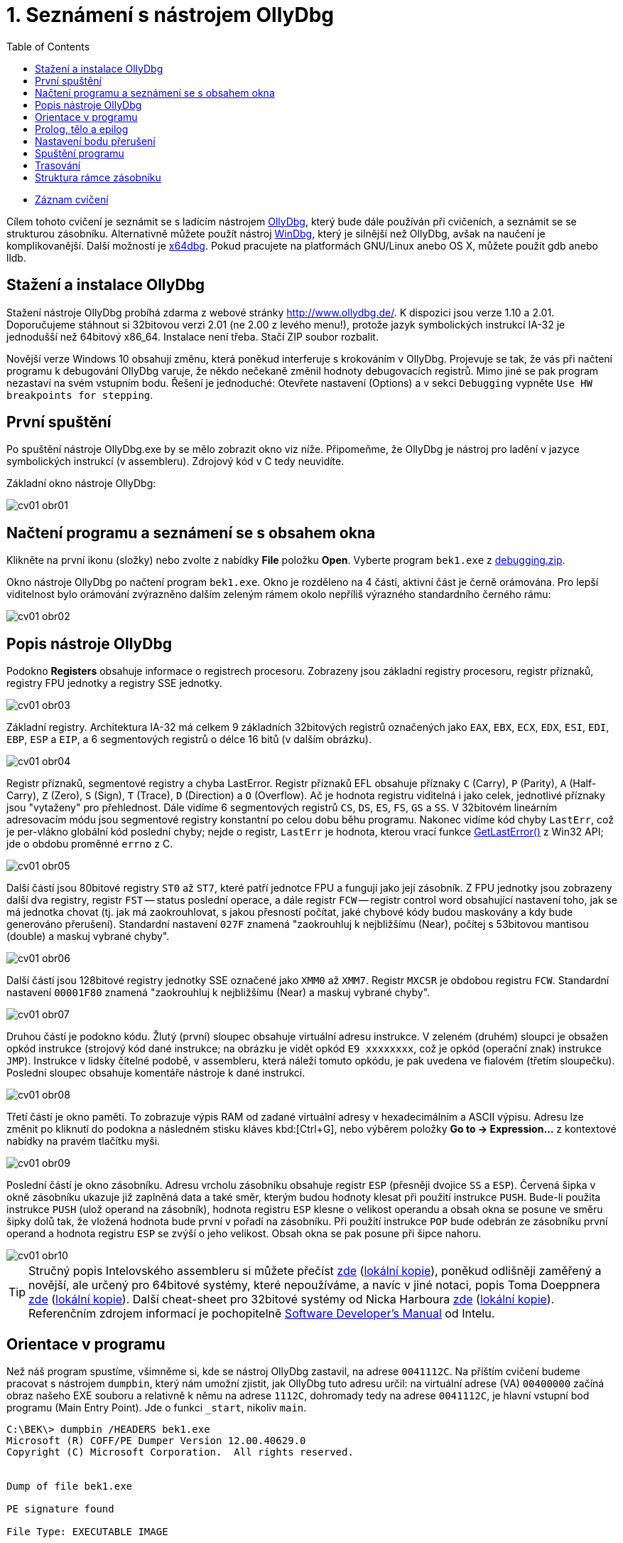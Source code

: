 ﻿
= 1. Seznámení s nástrojem OllyDbg
:imagesdir: ../media/labs/01
:toc:

* link:https://kib-files.fit.cvut.cz/mi-rev/recordings/2023/cz/cviceni_01_103.mp4[Záznam cvičení]

Cílem tohoto cvičení je seznámit se s ladícím nástrojem link:http://www.ollydbg.de/[OllyDbg], který bude dále používán při cvičeních, a seznámit se se strukturou zásobníku. Alternativně můžete použít nástroj link:https://developer.microsoft.com/en-us/windows/hardware/windows-driver-kit[WinDbg], který je silnější než OllyDbg, avšak na naučení je komplikovanější. Další možností je link:https://x64dbg.com/[x64dbg]. Pokud pracujete na platformách GNU/Linux anebo OS X, můžete použít gdb anebo lldb.

== Stažení a instalace OllyDbg

Stažení nástroje OllyDbg probíhá zdarma z webové stránky link:http://www.ollydbg.de/[http://www.ollydbg.de/]. K dispozici jsou verze 1.10 a 2.01. Doporučujeme stáhnout si 32bitovou verzi 2.01 (ne 2.00 z levého menu!), protože jazyk symbolických instrukcí IA-32 je jednodušší než 64bitový x86_64. Instalace není třeba. Stačí ZIP soubor rozbalit.

Novější verze Windows 10 obsahují změnu, která poněkud interferuje s krokováním v OllyDbg. Projevuje se tak, že vás při načtení programu k debugování OllyDbg varuje, že někdo nečekaně změnil hodnoty debugovacích registrů. Mimo jiné se pak program nezastaví na svém vstupním bodu. Řešení je jednoduché: Otevřete nastavení (Options) a v sekci `Debugging` vypněte `Use HW breakpoints for stepping`.

== První spuštění

Po spuštění nástroje OllyDbg.exe by se mělo zobrazit okno viz níže. Připomeňme, že OllyDbg je nástroj pro ladění v jazyce symbolických instrukcí (v assembleru). Zdrojový kód v C tedy neuvidíte.

Základní okno nástroje OllyDbg:

image::cv01-obr01.png[]

== Načtení programu a seznámení se s obsahem okna

Klikněte na první ikonu (složky) nebo zvolte z nabídky *File* položku *Open*. Vyberte program `bek1.exe` z link:{imagesdir}/debugging.zip[debugging.zip].

Okno nástroje OllyDbg po načtení program `bek1.exe`. Okno je rozděleno na 4 části, aktivní část je černě orámována. Pro lepší viditelnost bylo orámování zvýrazněno dalším zeleným rámem okolo nepříliš výrazného standardního černého rámu:

image::cv01-obr02.png[]

== Popis nástroje OllyDbg

Podokno *Registers* obsahuje informace o registrech procesoru. Zobrazeny jsou základní registry procesoru, registr příznaků, registry FPU jednotky a registry SSE jednotky.

image::cv01-obr03.png[]

Základní registry. Architektura IA-32 má celkem 9 základních 32bitových registrů označených jako `EAX`, `EBX`, `ECX`, `EDX`, `ESI`, `EDI`, `EBP`, `ESP` a `EIP`, a 6 segmentových registrů o délce 16 bitů (v dalším obrázku).

image::cv01-obr04.png[]

Registr příznaků, segmentové registry a chyba LastError. Registr příznaků EFL obsahuje příznaky `C` (Carry), `P` (Parity), `A` (Half-Carry), `Z` (Zero), `S` (Sign), `T` (Trace), `D` (Direction) a `O` (Overflow). Ač je hodnota registru viditelná i jako celek, jednotlivé příznaky jsou "vytaženy" pro přehlednost. Dále vidíme 6 segmentových registrů `CS`, `DS`, `ES`, `FS`, `GS` a `SS`. V 32bitovém lineárním adresovacím módu jsou segmentové registry konstantní po celou dobu běhu programu. Nakonec vidíme kód chyby `LastErr`, což je per-vlákno globální kód poslední chyby; nejde o registr, `LastErr` je hodnota, kterou vrací funkce link:https://msdn.microsoft.com/en-us/library/windows/desktop/ms679360(v=vs.85).aspx[GetLastError()] z Win32 API; jde o obdobu proměnné `errno` z C.

image::cv01-obr05.png[]

Další částí jsou 80bitové registry `ST0` až `ST7`, které patří jednotce FPU a fungují jako její zásobník. Z FPU jednotky jsou zobrazeny další dva registry, registr `FST` -- status poslední operace, a dále registr `FCW` -- registr control word obsahující nastavení toho, jak se má jednotka chovat (tj. jak má zaokrouhlovat, s jakou přesností počítat, jaké chybové kódy budou maskovány a kdy bude generováno přerušení). Standardní nastavení `027F` znamená "zaokrouhluj k nejbližšímu (Near), počítej s 53bitovou mantisou (double) a maskuj vybrané chyby".

image::cv01-obr06.png[]

Další částí jsou 128bitové registry jednotky SSE označené jako `XMM0` až `XMM7`. Registr `MXCSR` je obdobou registru `FCW`. Standardní nastavení `00001F80` znamená "zaokrouhluj k nejbližšímu (Near) a maskuj vybrané chyby".

image::cv01-obr07.png[]

Druhou částí je podokno kódu. Žlutý (první) sloupec obsahuje virtuální adresu instrukce. V zeleném (druhém) sloupci je obsažen opkód instrukce (strojový kód dané instrukce; na obrázku je vidět opkód `E9 xxxxxxxx`, což je opkód (operační znak) instrukce `JMP`). Instrukce v lidsky čitelné podobě, v assembleru, která náleží tomuto opkódu, je pak uvedena ve fialovém (třetím sloupečku). Poslední sloupec obsahuje komentáře nástroje k dané instrukci.

image::cv01-obr08.png[]

Třetí částí je okno paměti. To zobrazuje výpis RAM od zadané virtuální adresy v hexadecimálním a ASCII výpisu. Adresu lze změnit po kliknutí do podokna a následném stisku kláves kbd:[Ctrl+G], nebo výběrem položky *Go to -> Expression...* z kontextové nabídky na pravém tlačítku myši.

image::cv01-obr09.png[]

Poslední částí je okno zásobníku. Adresu vrcholu zásobníku obsahuje registr `ESP` (přesněji dvojice `SS` a `ESP`). Červená šipka v okně zásobníku ukazuje již zaplněná data a také směr, kterým budou hodnoty klesat při použití instrukce `PUSH`. Bude-li použita instrukce `PUSH` (ulož operand na zásobník), hodnota registru `ESP` klesne o velikost operandu a obsah okna se posune ve směru šipky dolů tak, že vložená hodnota bude první v pořadí na zásobníku. Při použití instrukce `POP` bude odebrán ze zásobníku první operand a hodnota registru `ESP` se zvýší o jeho velikost. Obsah okna se pak posune při šipce nahoru.

image::cv01-obr10.png[]

[TIP]
====
Stručný popis Intelovského assembleru si můžete přečíst link:https://www.cs.virginia.edu/~evans/cs216/guides/x86.html[zde] (link:{imagesdir}/x86.htm[lokální kopie]), poněkud odlišněji zaměřený a novější, ale určený pro 64bitové systémy, které nepoužíváme, a navíc v jiné notaci, popis Toma Doeppnera link:https://cs.brown.edu/courses/cs033/docs/guides/x64_cheatsheet.pdf[zde] (link:{imagesdir}/x64_cheatsheet.pdf[lokální kopie]). Další cheat-sheet pro 32bitové systémy od Nicka Harboura link:https://forum.tuts4you.com/files/file/1841-win32-reverse-engineering-cheat-sheet/[zde] (link:{imagesdir}/x86_cheatsheet.pdf[lokální kopie]). Referenčním zdrojem informací je pochopitelně link:https://www.intel.com/content/dam/www/public/us/en/documents/manuals/64-ia-32-architectures-software-developer-instruction-set-reference-manual-325383.pdf[Software Developer's Manual] od Intelu.
====

== Orientace v programu

Než náš program spustíme, všimněme si, kde se nástroj OllyDbg zastavil, na adrese `0041112C`. Na příštím cvičení budeme pracovat s nástrojem `dumpbin`, který nám umožní zjistit, jak OllyDbg tuto adresu určil: na virtuální adrese (VA) `00400000` začíná obraz našeho EXE souboru a relativně k němu na adrese `1112C`, dohromady tedy na adrese `0041112C`, je hlavní vstupní bod programu (Main Entry Point). Jde o funkci `_start`, nikoliv `main`.

[listing]
----
C:\BEK\> dumpbin /HEADERS bek1.exe
Microsoft (R) COFF/PE Dumper Version 12.00.40629.0
Copyright (C) Microsoft Corporation.  All rights reserved.


Dump of file bek1.exe

PE signature found

File Type: EXECUTABLE IMAGE

FILE HEADER VALUES
...

OPTIONAL HEADER VALUES
...
              0 size of uninitialized data
           1112C entry point (0041112C) @ILT+295(_mainCRTStartup)
            1000 base of code
            1000 base of data
          400000 image base (00400000 to 0041BFFF)
----

Na řádku `JMP mainCRTStartup` (na řádek klikněte kurzorem myši nebo na něj přesuňte výběr pomocí kláves šipek) stiskněte klávesu kbd:[Enter]. Tím zobrazení změníte na cíl skoku, tj. dovnitř do funkce `_mainCRTStartup`:

[listing]
----
004124F0  /$  55            PUSH EBP
004124F1  |.  8BEC          MOV EBP,ESP
004124F3  |.  E8 6CEBFFFF   CALL 00411064   ; [__security_init_cookie]
004124F8  |.  E8 73FCFFFF   CALL __tmainCRTStartup
004124FD  |.  5D            POP EBP
004124FE  \.  C3            RETN
----

Vrátit se lze zpět pomocí stisku klávesy kbd:[Mínus] na numerické klávesnici.

== Prolog, tělo a epilog

Funkci `_mainCRTstartup` můžeme rozdělit na 3 části:

Prolog:

[listing]
----
004124F0  /$  55            PUSH EBP
004124F1  |.  8BEC          MOV EBP,ESP
----

Tělo:

[listing]
----
004124F3  |.  E8 6CEBFFFF   CALL 00411064 ; [__security_init_cookie]
004124F8  |.  E8 73FCFFFF   CALL __tmainCRTStartup
----

Epilog:

[listing]
----
004124FD  |.  5D            POP EBP
004124FE  \.  C3            RETN
----

Prolog funkce je "standardní úvod" do funkce. Vytvoří na zásobníku místo o velikosti lokálních proměnných, uchová registry tak, aby je funkce volajícímu nenarušila, a připraví pevný bod, vůči kterému se budeme na položky na zásobníku odkazovat (bázi). Struktuře na zásobníku, do které se budeme odkazovat pomocí báze, říkáme rámec zásobníku (stack-frame). Ukazatel do rámce se pak uloží typicky do registru `EBP`. Instrukce `PUSH EBP` tedy zálohuje původní hodnotu registru `EBP` na zásobník a instrukce `MOV EBP, ESP` hodnotu `EBP` přepíše adresou, kam ukazuje zásobník. Registr `ESP` (ukazatel na vrchol zásobníku) se bude měnit s každou `PUSH`/`POP` instrukcí, zatímco hodnota v `EBP` zůstane pevná.

Tělo funkce obsahuje uživatelem vytvořené jádro funkce. To již předpokládá založený rámec zásobníku.

Epilog funkce je "standardní konec" funkce. Nejdříve zruší rámec zásobníku (obvykle instrukcí `MOV ESP, EBP`), pak provede obnovu registrů do původního stavu (instr. `POP EBP`) a nakonec zajistí návrat z funkce (instr. `RET`, případně `RET n`).

Vstupme nyní do druhé funkce, tj. funkce `__tmainCRTStartup`. Toto je funkce poskytnutá runtimem MSVC. Nalezneme v ní kus kódu:

[listing]
----
004122F0  |.  A1 4C914100   MOV EAX,DWORD PTR DS:[envp]
004122F5  |.  50            PUSH EAX
004122F6  |.  8B0D 48914100 MOV ECX,DWORD PTR DS:[argv]
004122FC  |.  51            PUSH ECX     ; /argv => [419148] = NULL
004122FD  |.  8B15 44914100 MOV EDX,DWORD PTR DS:[argc]
00412303  |.  52            PUSH EDX       ; |argc => [419144] = 0
00412304  |.  E8 5AEEFFFF   CALL 00411163  ; \main
00412309  |.  83C4 0C       ADD ESP,0C
----

Na zásobník je nedříve uložena hodnota proměnné `envp`, pak `argv`, pak `argc`, a nakonec je zavolána funkce `main`. Naše C funkce `main` tedy začíná na adrese `00411163` a dostane 3 parametry, přestože ve zdrojovém kódu vidíme jen 2. Třetí parametr, `envp`, je ukazatelem na proměnné prostředí a má strukturu podobnou jako parametr `argv[]`.

Po dokončení funkce `main` následuje instrukce `ADD ESP, 0C`. Tato instrukce přičte k vrcholu zásobníku 12, čímž z něj odstraní 12 B dat, které zabíraly parametry, které jsme předtím na zásobník uložili pomocí tří instrukcí `PUSH` (3x4 B argumentů). Instrukce `ADD ESP, 0C` tedy odstraňuje ze zásobníku parametry. Obdobná instrukce `ADD` bude za každou funkcí s volací konvencí `__cdecl` (implicitní volací konvence v C, která říká, že parametry uklízí ten, kdo je na zásobník vložil, tzn. volající).

== Nastavení bodu přerušení

Nastavme bod přerušení na tomto místě. Vyberte řádek `00412304` a stiskněte klávesu kbd:[F2], nebo na tomto řádku vyberte z kontextové nabídky položku *Breakpoint -> Toggle*. Adresa zčervená. Nyní je načase spustit náš program.

== Spuštění programu

S nastaveným bodem přerušení spustíme program klávesou kbd:[F9], případně výběrem příkazu *Run* z nabídky *Debug*; chceme-li programu nastavit argumenty pro příkazovou řádku, můžeme to udělat z nabídky *File -> Set new arguments...*. Program se zastaví na instrukci `CALL`. Povšimněme si okna zásobníku:

[listing]
----
0018FF30  |00000001       ; |argc = 1
0018FF34  |004BE5A0       ; \argv = 004BE5A0
0018FF38  |004BC008
----

Na vrcholu zásobníku přibyly 3 hodnoty -- `argc`, `argv` a `envp`. Hodnoty jsou ve stejném pořadí, v jakém jsou zapsány v deklaraci funkce `main`:

[source,cpp]
----
int main( int argc, char** argv, char** envp);
----

Datový typ int má 4 B, stejně tak ukazatel.

[IMPORTANT]
====
*Úkol č. 1.* Zobrazte v okně výpisu paměti hodnotu příkazové řádky (`argv[0]`). Přestože jsme programu žádný argument nepředali, hodnota `argv[0]` bude existovat. Hodnotu `argv` vidíme na zásobníku. Zobrazíme-li ji v okně výpisu RAM, co uvidíme uvnitř okna paměti? Jak zjistíme adresu, na které je `argv[0]`? (Nezapomeňte, že procesory Intel pracují v módu little-endian, tj. 4 B adresy budou zapsány pozpátku a musíte je z okna výpisu paměti přepsat po bytech pozpátku).
====

[IMPORTANT]
====
*Úkol č. 2.* Vstupte do funkce `main`. Jaký má tato funkce prolog? Zkopírujte ho.
====

[IMPORTANT]
====
*Úkol č. 3.* Nalezněte epilog ve funkci `main`, ignorujte přitom volání funkcí `_RTC_CheckESP` a dalších. Zkopírujte jen rušení rámce zásobníku, obnovu registrů a návrat z funkce.
====

== Trasování

Nyní můžeme začít vykonávat program instrukci po instrukci a po každé instrukci zkoumat stav registrů procesoru, paměti na haldě i na zásobníku. Trasovat můžeme několika různými způsoby: (a) Step into, (b) Step over, a (c) Step out (Execute till return).

*Step into* (klávesa kbd:[F7]) je způsob trasování takový, který provede právě jednu instrukci a následně běh programu opět pozastaví. Je-li prováděnou instrukcí instrukce `CALL`, běh vlákna bude zastaven na první instrukci volané funkce.

*Step over* (klávesa kbd:[F8]) je podobné trasování *Step into*, s tím rozdílem, že běh programu se zastaví na instrukci následující za instrukcí, na které jsme zvolili trasování *Step over*. Je-li prováděnou instrukcí instrukce `CALL`, je celý její vnitřek proveden a teprve poté se běh programu zastaví.

*Step out* (klávesa kbd:[Ctrl+F9]) pokračuje ve vykonávání instrukcí až do doby, než program narazí na instrukci `RET`. Tento trasovací mód používáme, když se chceme vrátit z právě vykonávané funkce.

== Struktura rámce zásobníku

Na zásobník se ukládají lokální proměnné funkce, návratová adresa, funkcí měněné hodnoty registrů procesoru i její parametry. Toto vše se ukládá do struktury označené jako rámec zásobníku, o které jsme mluvili již dříve. Nyní do této struktury nahlédneme blíže. Rámec zásobníku konstruuje prolog funkce a jeho položky adresujeme pomocí registru `EBP`, který ukazuje dovnitř do struktury (tzn. ani na začátek, ani na konec). Vidíme-li ve funkci odkaz na adresu `EBP+něco`, obvykle se jedná o odkaz na argument funce, zatímco `EBP-něco` odkazuje na lokální proměnnou, uloženou v prostoru, který vytvořila instrukce `SUB ESP, hodnota`.

[IMPORTANT]
====
*Úkol č. 4.* V předvolbách aplikace v nabídce *Options* zvolte položku *Options...* a podle následujícího obrázku proveďte nastavení:

image::cv01-obr11.png[]

Vstupte dovnitř do funkce `main` a zastavte se na její první instrukci. Poznamenejte si adresu vrcholu zásobníku. Co se na něm nachází (viz okno zásobníku)? Na jaké pozici (konkrétní kladná čísla) oproti vrcholu zásobníku jsou parametry `argc` a `argv` v tuto chvíli?
====

[IMPORTANT]
====
*Úkol č. 5.* Projděte pozorně prolog funkce a dotrasujte až na instrukci `LEA EDI, [EBP-1DC]`. Rozkreslete strukturu zásobníku od jeho vrcholu až k parametru `argv`. Mezeru, kterou vytvořila instrukce `SUB ESP, 1DC`, ponechte zatím nevyplněnou.
====

[IMPORTANT]
====
*Úkol č. 6.* Kam do struktury ukazuje registr `EBP`? Vyznačte to ve vašem nákresu z předchozího bodu.
====

[IMPORTANT]
====
*Úkol č. 7.* Na jaké pozici vůči registru `EBP` jsou parametry `argc` a `argv`?
====

[IMPORTANT]
====
*Úkol č. 8.* Dotrasujte až za instrukci `REP STOS DWORD PTR ES:[EDI]`. Alokovaná mezera instrukcí `SUB ESP, 1DC` je nyní vyplněna hodnotami `CC`. Na jaké pozici vzhledem k registru `EBP` je uložen na zásobníku buffer, který se předává instrukci `scanf`? Zkontrolujte svoji odpověď tím, že si prohlédnete zásobník po skončení funkce scanf (použijte "step over").
====
